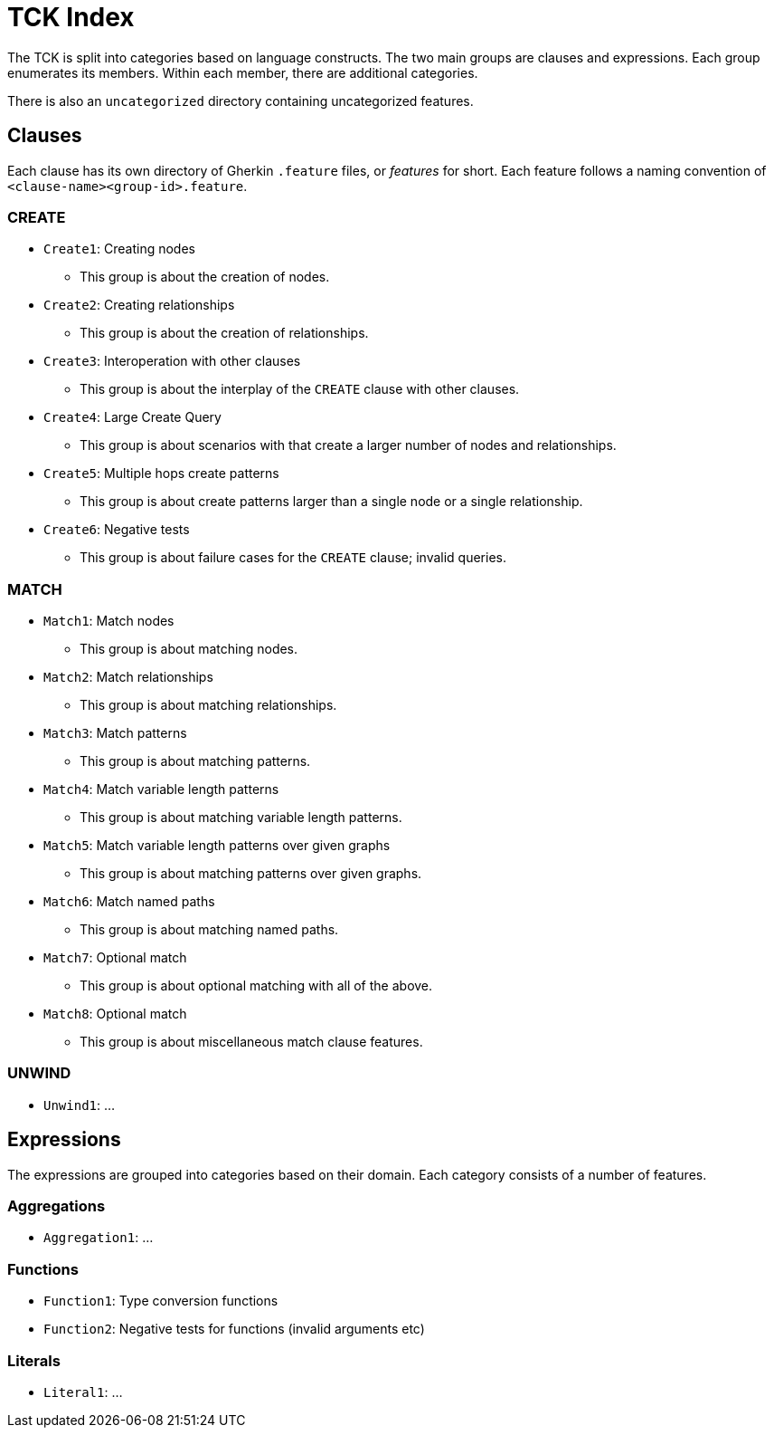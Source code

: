 = TCK Index

The TCK is split into categories based on language constructs.
The two main groups are clauses and expressions.
Each group enumerates its members.
Within each member, there are additional categories.

There is also an `uncategorized` directory containing uncategorized features.

== Clauses

Each clause has its own directory of Gherkin `.feature` files, or _features_ for short.
Each feature follows a naming convention of `<clause-name><group-id>.feature`.

=== CREATE

* `Create1`: Creating nodes
** This group is about the creation of nodes.
* `Create2`: Creating relationships
** This group is about the creation of relationships.
* `Create3`: Interoperation with other clauses
** This group is about the interplay of the `CREATE` clause with other clauses.
* `Create4`: Large Create Query
** This group is about scenarios with that create a larger number of nodes and relationships.
* `Create5`: Multiple hops create patterns
** This group is about create patterns larger than a single node or a single relationship.
* `Create6`: Negative tests
** This group is about failure cases for the `CREATE` clause; invalid queries.


=== MATCH

* `Match1`: Match nodes
** This group is about matching nodes.
* `Match2`: Match relationships
** This group is about matching relationships.
* `Match3`: Match patterns
** This group is about matching patterns.
* `Match4`: Match variable length patterns
** This group is about matching variable length patterns.
* `Match5`: Match variable length patterns over given graphs
** This group is about matching patterns over given graphs.
* `Match6`: Match named paths
** This group is about matching named paths.
* `Match7`: Optional match
** This group is about optional matching with all of the above.
* `Match8`: Optional match
** This group is about miscellaneous match clause features.

=== UNWIND

* `Unwind1`: ...

== Expressions

The expressions are grouped into categories based on their domain.
Each category consists of a number of features.

=== Aggregations

* `Aggregation1`: ...

=== Functions

* `Function1`: Type conversion functions
* `Function2`: Negative tests for functions (invalid arguments etc)

=== Literals

* `Literal1`: ...
